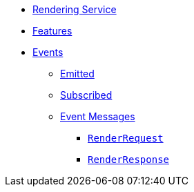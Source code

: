 // INDEX
* xref:index.adoc[Rendering Service]

// FEATURES
* xref:index.adoc#features[Features]

// EVENTS
* xref:index.adoc#events[Events]
** xref:index.adoc#emitted-events[Emitted]
** xref:index.adoc#subscribed-events[Subscribed]
** xref:index.adoc#event_messages[Event Messages]
*** xref:index.adoc#event_messages_render_request[`RenderRequest`]
*** xref:index.adoc#event_messages_render_response[`RenderResponse`]

